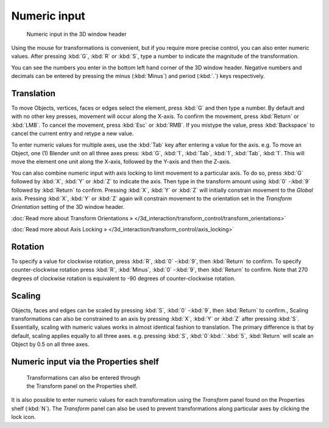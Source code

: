 
Numeric input
*************

.. figure:: /images/3D_interaction-Transform_Control-Numeric_Input_numeric-input-header.jpg
   :width: 300px
   :figwidth: 300px

   Numeric input in the 3D window header


Using the mouse for transformations is convenient, but if you require more precise control,
you can also enter numeric values. After pressing :kbd:`G`,
:kbd:`R` or :kbd:`S`,
type a number to indicate the magnitude of the transformation.

You can see the numbers you enter in the bottom left hand corner of the 3D window header.
Negative numbers and decimals can be entered by pressing the minus (:kbd:`Minus`) and period
(:kbd:`.`) keys respectively.


Translation
===========

To move Objects, vertices, faces or edges select the element,
press :kbd:`G` and then type a number. By default and with no other key presses,
movement will occur along the X-axis. To confirm the movement,
press :kbd:`Return` or :kbd:`LMB`. To cancel the movement,
press :kbd:`Esc` or :kbd:`RMB`. If you mistype the value,
press :kbd:`Backspace` to cancel the current entry and retype a new value.

To enter numeric values for multiple axes,
use the :kbd:`Tab` key after entering a value for the axis. e.g. To move an Object, one
(1) Blender unit on all three axes press: :kbd:`G`, :kbd:`1`, :kbd:`Tab`,
:kbd:`1`, :kbd:`Tab`, :kbd:`1`.
This will move the element one unit along the X-axis,
followed by the Y-axis and then the Z-axis.

You can also combine numeric input with axis locking to limit movement to a particular axis.
To do so, press :kbd:`G` followed by :kbd:`X`,
:kbd:`Y` or :kbd:`Z` to indicate the axis. Then type in the transform amount using
:kbd:`0` -\ :kbd:`9` followed by :kbd:`Return` to confirm.
Pressing :kbd:`X`, :kbd:`Y` or :kbd:`Z` will initially constrain movement to
the *Global* axis. Pressing :kbd:`X`, :kbd:`Y` or :kbd:`Z` again
will constrain movement to the orientation set in the *Transform Orientation*
setting of the 3D window header.

:doc:`Read more about Transform Orientations » </3d_interaction/transform_control/transform_orientations>`

:doc:`Read more about Axis Locking » </3d_interaction/transform_control/axis_locking>`


Rotation
========

To specify a value for clockwise rotation, press :kbd:`R`,
:kbd:`0` -\ :kbd:`9`, then :kbd:`Return` to confirm.
To specify counter-clockwise rotation press :kbd:`R`, :kbd:`Minus`,
:kbd:`0` -\ :kbd:`9`, then :kbd:`Return` to confirm. Note that 270 degrees of
clockwise rotation is equivalent to -90 degrees of counter-clockwise rotation.


Scaling
=======

Objects, faces and edges can be scaled by pressing :kbd:`S`,
:kbd:`0` -\ :kbd:`9`, then :kbd:`Return` to confirm.,
Scaling transformations can also be constrained to an axis by pressing :kbd:`X`,
:kbd:`Y` or :kbd:`Z` after pressing :kbd:`S`. Essentially,
scaling with numeric values works in almost identical fashion to translation.
The primary difference is that by default, scaling applies equally to all three axes. e.g.
pressing :kbd:`S`, :kbd:`0`:kbd:`.`:kbd:`5`,
:kbd:`Return` will scale an Object by 0.5 on all three axes.


Numeric input via the Properties shelf
======================================

.. figure:: /images/3D_interaction-Transform_Control-Numeric_Input_properties-panel.jpg
   :width: 300px
   :figwidth: 300px

   Transformations can also be entered through the Transform panel on the Properties shelf.


It is also possible to enter numeric values for each transformation using the
*Transform* panel found on the Properties shelf (:kbd:`N`). The
*Transform* panel can also be used to prevent transformations along particular axes
by clicking the lock icon.

